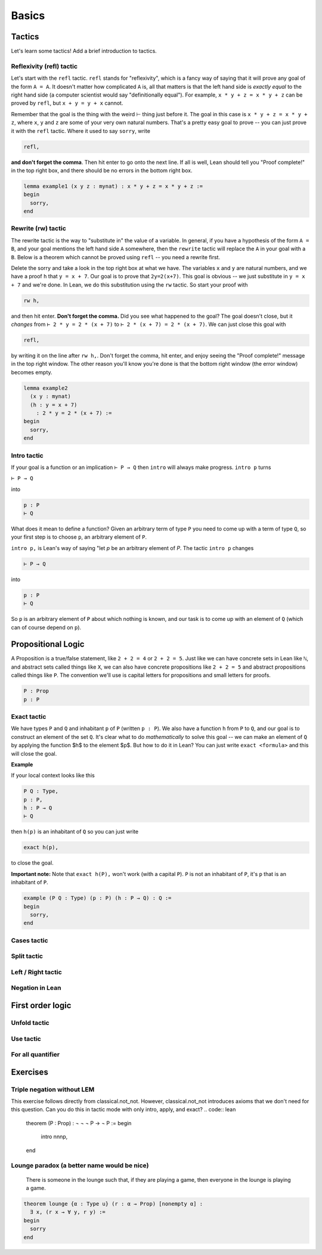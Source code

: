 .. _basics:

********
Basics 
********


Tactics
========
Let's learn some tactics! Add a brief introduction to tactics.

Reflexivity (refl) tactic
----------------------------

Let's start with the ``refl`` tactic. ``refl`` stands for "reflexivity", which is a fancy
way of saying that it will prove any goal of the form ``A = A``. It doesn't matter how
complicated ``A`` is, all that matters is that the left hand side is *exactly equal* to the
right hand side (a computer scientist would say "definitionally equal"). 
For example, ``x * y + z = x * y + z`` can be proved by ``refl``, but ``x + y = y + x`` cannot.

Remember that the goal is
the thing with the weird ⊢ thing just before it. The goal in this case is ``x * y + z = x * y + z``,
where ``x``, ``y`` and ``z`` are some of your very own natural numbers.
That's a pretty easy goal to prove -- you can just prove it with the ``refl`` tactic.
Where it used to say ``sorry``, write

.. code-block:: 

    refl,
    
**and don't forget the comma**. Then hit enter to go onto the next line.
If all is well, Lean should tell you "Proof complete!" in the top right box, and there
should be no errors in the bottom right box. 

.. code-block:: lean

    lemma example1 (x y z : mynat) : x * y + z = x * y + z :=
    begin 
      sorry,
    end


Rewrite (rw) tactic 
----------------------

The rewrite tactic is the way to "substitute in" the value
of a variable. In general, if you have a hypothesis of the form ``A = B``, and your
goal mentions the left hand side ``A`` somewhere, then
the ``rewrite`` tactic will replace the ``A`` in your goal with a ``B``.
Below is a theorem which cannot be
proved using ``refl`` -- you need a rewrite first.

Delete the sorry and take a look in the top right box at what we have.
The variables ``x`` and ``y`` are natural numbers, and we have
a proof ``h`` that ``y = x + 7``. Our goal
is to prove that ``2y=2(x+7)``. This goal is obvious -- we just
substitute in ``y = x + 7`` and we're done. In Lean, we do
this substitution using the ``rw`` tactic. So start your proof with 

.. code::

    rw h,

and then hit enter. **Don't forget the comma.**
Did you see what happened to the goal? The goal doesn't close,
but it *changes* from ``⊢ 2 * y = 2 * (x + 7)`` to ``⊢ 2 * (x + 7) = 2 * (x + 7)``.
We can just close this goal with

.. code::

    refl,

by writing it on the line after ``rw h,``. Don't forget the comma, hit
enter, and enjoy seeing the "Proof complete!" message in the
top right window. The other reason you'll know you're
done is that the bottom right window (the error window)
becomes empty. 


.. code:: lean 
    
    lemma example2 
      (x y : mynat) 
      (h : y = x + 7) 
        : 2 * y = 2 * (x + 7) :=
    begin 
      sorry,
    end



Intro tactic 
-------------
If your goal is a function or an implication ``⊢ P → Q`` then ``intro``
will always make progress. ``intro p`` turns

``⊢ P → Q``

into 

.. code:: 
  
    p : P
    ⊢ Q

What does it mean to define
a function? Given an arbitrary term of type ``P`` you need
to come up with a term of type ``Q``, so your first step is
to choose ``p``, an arbitrary element of ``P``. 

``intro p,`` is Lean's way of saying "let `p` be an arbitrary element of `P`.
The tactic ``intro p`` changes

.. code:: 
  
    ⊢ P → Q

into


.. code:: 
    
    p : P
    ⊢ Q

So ``p`` is an arbitrary element of ``P`` about which nothing is known,
and our task is to come up with an element of ``Q`` (which can of
course depend on ``p``).



Propositional Logic 
====================
A Proposition is a true/false statement, like ``2 + 2 = 4`` or ``2 + 2 = 5``.
Just like we can have concrete sets in Lean like ``ℕ``, and abstract
sets called things like ``X``, we can also have concrete propositions like
``2 + 2 = 5`` and abstract propositions called things like ``P``. 
The convention we'll use is capital letters for propositions and small letters for proofs. 


.. code:: lean 
    
    P : Prop
    p : P



Exact tactic 
------------

We have types ``P`` and ``Q`` and inhabitant ``p`` of ``P`` (written ``p : P``). 
We also have a function ``h`` from ``P`` to ``Q``, and our goal is to construct an
element of the set ``Q``. It's clear what to do *mathematically* to solve
this goal -- we can
make an element of ``Q`` by applying the function $h$ to
the element $p$. But how to do it in Lean? 
You can just write ``exact <formula>`` and this will close the goal. 

**Example**

If your local context looks like this

.. code::

    P Q : Type,
    p : P,
    h : P → Q
    ⊢ Q


then ``h(p)`` is an inhabitant of ``Q`` so you can just write

.. code:: 

    exact h(p),

to close the goal. 



**Important note:** Note that ``exact h(P),`` won't work (with a capital ``P``). 
``P`` is not an inhabitant of ``P``, it's ``p`` that is an inhabitant of ``P``. 


.. code:: lean 

    example (P Q : Type) (p : P) (h : P → Q) : Q :=
    begin
      sorry,
    end





Cases tactic 
-------------




Split tactic
-------------




Left / Right tactic 
-------------------





Negation in Lean 
-----------------





First order logic 
=================



Unfold tactic 
-------------


Use tactic 
----------



For all quantifier 
------------------




Exercises 
===========

Triple negation without LEM
------------------
This exercise follows directly from classical.not_not. 
However, classical.not_not introduces axioms that we don't need for this question.
Can you do this in tactic mode with only intro, apply, and exact?
.. code:: lean 

    theorem (P : Prop) : ¬ ¬ ¬ P → ¬ P :=
    begin
      intro nnnp,
    end

Lounge paradox (a better name would be nice) 
------------------
  There is someone in the lounge such that, if they are playing a game, then everyone in the lounge is playing a game.

.. code:: lean 

    theorem lounge {α : Type u} (r : α → Prop) [nonempty α] :
      ∃ x, (r x → ∀ y, r y) := 
    begin
      sorry
    end
